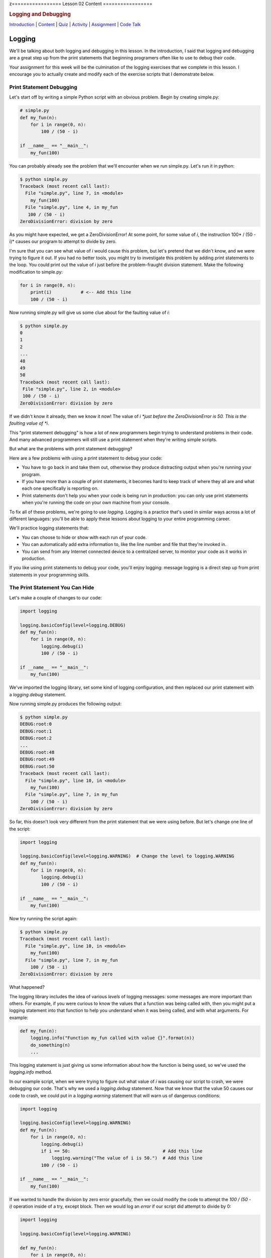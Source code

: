 z=================
Lesson 02 Content
=================

.. raw:: html

   <div id="menuheading">

.. rubric:: Logging and Debugging
   :name: logging-and-debugging
   :class: caH2

.. raw:: html

   <div id="navbar" class="caNav grid-row around-md clearunderlinestyle"
   role="navigation">

`Introduction <%24WIKI_REFERENCE%24/pages/lesson-05-introduction>`__ \|
`Content <%24WIKI_REFERENCE%24/pages/lesson-05-content>`__ \|
`Quiz <%24CANVAS_OBJECT_REFERENCE%24/quizzes/ie7895b971d4a0e2e35b415eb863435b0>`__ \|
`Activity <%24CANVAS_OBJECT_REFERENCE%24/assignments/i89c943e0018a913b1c51e640fa38f289>`__
\|
`Assignment <%24CANVAS_OBJECT_REFERENCE%24/assignments/i6935f2eba782af5becab9aa3ea3829ca>`__
\| `Code
Talk <%24CANVAS_OBJECT_REFERENCE%24/discussion_topics/i72c5561508c841b38aa31c3d12c9e1c7>`__

.. raw:: html

   </div>

.. raw:: html

   </div>

Logging
=======

We'll be talking about both logging and debugging in this lesson. In the
introduction, I said that logging and debugging are a great step up from
the print statements that beginning programers often like to use to
debug their code.

Your assignment for this week will be the culmination of the logging
exercises that we complete in this lesson. I encourage you to actually
create and modify each of the exercise scripts that I demonstrate below.

Print Statement Debugging
-------------------------

Let's start off by writing a simple Python script with an obvious
problem. Begin by creating simple.py:

.. code:: Python

    # simple.py
    def my_fun(n):
        for i in range(0, n):
            100 / (50 - i)

    if __name__ == "__main__":
        my_fun(100)

You can probably already see the problem that we'll encounter when we
run simple.py. Let's run it in python:

.. code:: Python

    $ python simple.py
    Traceback (most recent call last):
      File "simple.py", line 7, in <module>
        my_fun(100)
      File "simple.py", line 4, in my_fun
       100 / (50 - i)
    ZeroDivisionError: division by zero

As you might have expected, we get a ZeroDivisionError! At some point,
for some value of \ *i*, the instruction 100\ * / (50 - i)* causes our
program to attempt to divide by zero.

I'm sure that you can see what value of \ *i* would cause this problem,
but let's pretend that we didn't know, and we were trying to figure it
out. If you had no better tools, you might try to investigate this
problem by adding print statements to the loop. You could print out the
value of \ *i* just before the problem-fraught division statement. Make
the following modification to simple.py:

.. code:: Python

    for i in range(0, n):
        print(i)           # <-- Add this line
        100 / (50 - i)


Now running simple.py will give us some clue about for the faulting
value of \ *i*:

.. code:: Python

    $ python simple.py
    0
    1
    2
    ...
    48
    49
    50
    Traceback (most recent call last):
     File "simple.py", line 2, in <module>
     100 / (50 - i)
    ZeroDivisionError: division by zero

If we didn't know it already, then we know it now! The value
of \ *i *\ just before the ZeroDivisionError is 50. This is the faulting
value of \ *i*.

This "print statement debugging" is how a lot of new programmers begin
trying to understand problems in their code. And many advanced
programmers will still use a print statement when they're writing simple
scripts.

But what are the problems with print statement debugging?

Here are a few problems with using a print statement to debug your code:

-  You have to go back in and take them out, otherwise they produce
   distracting output when you're running your program.
-  If you have more than a couple of print statements, it becomes hard
   to keep track of where they all are and what each one specifically is
   reporting on.
-  Print statements don't help you when your code is being run in
   production: you can only use print statements when you're running the
   code on your own machine from your console.

To fix all of these problems, we're going to use \ *logging*. Logging is
a practice that's used in similar ways across a lot of different
languages: you'll be able to apply these lessons about logging to your
entire programming career.

We'll practice logging statements that:

-  You can choose to hide or show with each run of your code.
-  You can automatically add extra information to, like the line number
   and file that they're invoked in.
-  You can send from any Internet connected device to a centralized
   server, to monitor your code as it works in production.

If you like using print statements to debug your code, you'll enjoy
logging: message logging is a direct step up from print statements in
your programming skills.

The Print Statement You Can Hide
--------------------------------

Let's make a couple of changes to our code:

.. code:: Python

    import logging

    logging.basicConfig(level=logging.DEBUG)
    def my_fun(n):
        for i in range(0, n):
            logging.debug(i)
            100 / (50 - i)

    if __name__ == "__main__":
        my_fun(100)


We've imported the logging library, set some kind of logging
configuration, and then replaced our print statement with
a \ *logging.debug* statement.

Now running simple.py produces the following output:


.. code:: Python
    
    $ python simple.py
    DEBUG:root:0
    DEBUG:root:1
    DEBUG:root:2
    ...
    DEBUG:root:48
    DEBUG:root:49
    DEBUG:root:50
    Traceback (most recent call last):
      File "simple.py", line 10, in <module>
        my_fun(100)
      File "simple.py", line 7, in my_fun
        100 / (50 - i)
    ZeroDivisionError: division by zero

So far, this doesn't look very different from the print statement that
we were using before. But let's change one line of the script:

.. code:: Python

    import logging

    logging.basicConfig(level=logging.WARNING)  # Change the level to logging.WARNING
    def my_fun(n):
        for i in range(0, n):
            logging.debug(i)
            100 / (50 - i)

    if __name__ == "__main__":
        my_fun(100)


Now try running the script again:

.. code:: Python

    $ python simple.py
    Traceback (most recent call last):
      File "simple.py", line 10, in <module>
        my_fun(100)
      File "simple.py", line 7, in my_fun
        100 / (50 - i)
    ZeroDivisionError: division by zero

What happened?

The logging library includes the idea of various \ *levels* of logging
messages: some messages are more important than others. For example, if
you were curious to know the values that a function was being called
with, then you might put a logging statement into that function to help
you understand when it was being called, and with what arguments. For
example:

.. code:: Python

    def my_fun(n):
        logging.info("Function my_fun called with value {}".format(n))
        do_something(n)
        ...


This logging statement is just giving us some information about how the
function is being used, so we've used the *logging.info* method.

In our example script, when we were trying to figure out what value
of \ *i* was causing our script to crash, we were debugging our code.
That's why we used a \ *logging.debug* statement. Now that we know that
the value 50 causes our code to crash, we could put in
a \ *logging.warning* statement that will warn us of dangerous
conditions:

.. code:: Python

    import logging

    logging.basicConfig(level=logging.WARNING)
    def my_fun(n):
        for i in range(0, n):
            logging.debug(i)
            if i == 50:                                   # Add this line
                logging.warning("The value of i is 50.")  # Add this line
            100 / (50 - i)

    if __name__ == "__main__":
        my_fun(100)


If we wanted to handle the division by zero error gracefully, then we
could modify the code to attempt the \ *100 / (50 - i)* operation inside
of a try, except block. Then we would log an \ *error* if our script did
attempt to divide by 0:

.. code:: Python

    import logging

    logging.basicConfig(level=logging.WARNING)

    def my_fun(n):
        for i in range(0, n):
            logging.debug(i)
            if i == 50:
                logging.warning("The value of i is 50.")
            try:
                100 / (50 - i)
            except ZeroDivisionError:
                logging.error("Tried to divide by zero. Var i was {}. Recovered gracefully.".format(i))

    if __name__ == "__main__":
        my_fun(100)


You can see all of the logging levels in the `logging
documentation <https://docs.python.org/3/library/logging.html#levels>`__.
Each level has an associated logging method,
like \ *logging.error*, \ *logging.warning*, etc.

Now what do we get when we run our code?

.. code:: Python

    $ python simple.py
    WARNING:root:The value of i is 50.
    ERROR:root:Tried to divide by zero, i was 50. Recovered gracefully.

Why is it not showing the \ *logging.debug* statements?

The statement \ *logging.basicConfig(level=logging.WARNING) *\ tells the
logger to \ *only* display log messages with level WARNING and above.
Look back to the logging levels documentation. You'll see that the DEBUG
level is below the WARNING level, so it won't be displayed. When we were
debugging this code, the debug statements were helping us understand why
our code was failing, but now it would be overwhelming to see them every
time we run our code. We've \ *hidden* the statements by making a single
configuration change.

The idea is that you might be working on a project with a lot of Python
files. You may have put debugging or information statements into several
of these files. While you're authoring the project, these messages are
useful. And once you think you've worked out all of the bugs in your
code, you don't have to go through all of your files and find every
logging statement: you can just turn off the unimportant ones by setting
the log level in your main script.

What is the default log level? If you don't specify a log level, then
will you see \ *all* log messages, or is there some default level that
the logging library will choose for you? To answer that, try running the
following script:

.. code:: python

    # loggingtest.py
    import logging

    logging.critical("This is a critical error!")
    logging.error("I'm an error.")
    logging.warning("Hello! I'm a warning!")
    logging.info("This is some information.")
    logging.debug("Perhaps this information will help you find your problem?")


Although I used the \ *logging.basicConfig* method to set the logging
level in these examples, there are other ways to set this value. We'll
learn about this later in the lesson.

The Print Statement You Can Add More Information To
---------------------------------------------------

Sometimes, it's not enough just to see the error, warning, or
information message that you would put into a print statement to debug
your code. Other information can be useful, such as:

-  when the log message was generated;
-  what Python file the log message was generated in;
-  what line number the log message was generated on; or
-  The name of the function that the log message was generated in.

It's easy to see how knowing the file name, line number, and function
name that the log message was generated on can be useful: you might
create a lot of messages and it can be easy to lose track of where all
of your log statements are.

Why would you possibly want to know \ *when* a log message was
generated? One reason is that you might want to time how long it takes
your code to get to a particular log message. But the real usefulness of
knowing \ *when* a log message was generated will come in the next
session: we'll be saving log messages to files instead of printing them
at the console. When you open up a saved log file, you might not even
know \ *what day* the message was generated on unless you include a
timestamp!

Let's try it out! Make the following changes to your code:

.. code:: python

    import logging

    log_format = "%(asctime)s %(filename)s:%(lineno)-4d %(levelname)s %(message)s"  # Add/modify these
    logging.basicConfig(level=logging.WARNING, format=log_format)                   # two lines

    def my_fun(n):
        for i in range(0, n):
            logging.debug(i)
            if i == 50:
                logging.warning("The value of i is 50.")
            try:
                100 / (50 - i)
            except ZeroDivisionError:
                logging.error("Tried to divide by zero. Var i was {}. Recovered gracefully.".format(i))

    if __name__ == "__main__":
        my_fun(100)


Let's look at these two lines:

.. code:: python

    log_format = "%(asctime)s %(filename)s:%(lineno)-4d %(levelname)s %(message)s"
    logging.basicConfig(level=logging.WARNING, format=log_format)


We begin by defining a *log_format* for our log messages. All of the
characters inside of the parentheses specify a different piece of
information that we want to include inside of our messages. Please see
the `full list of these LogRecord
attributes <https://docs.python.org/3/library/logging.html#logrecord-attributes>`__,
and look for each of the attributes we included above, to get a guess
for what information this formatter will include. For
example, \ *asctime* produces a human-readable time string.

The formatting characters to the left and right of the parentheses are
borrowed from \ *printf* formatting. For example, \ *%(asctime)s* means
to include the time string in the log message as a string.
The \ *-4d* in *%(lineno)-4d* means to include the line number of the
log statement as a 4 character integer, padding the output on the right
with spaces.

Now, what do you imagine running simple.py will produce? Here is the
output:

.. code:: python

    $ python simple.py
    2018-03-12 17:39:17,567 simple.py:10   WARNING The value of i is 50.
    2018-03-12 17:39:17,567 simple.py:14   ERROR Tried to divide by zero. Var i was 50. Recovered gracefully.

As expected, we see the time that the log message was produced, the file
name and line number that the message was produced on, and the log
message and its level.

If we were using print statements to debug our code, then we could have
included this information manually in each print statement. But it's
much less work to specify this format in one line at the top of our
code, and if we want to change it later then we only have to change it
in one location in our script.

The Print Statement You Can Send Somewhere Else
-----------------------------------------------

Every print statement you include in your code writes its message to the
console, but what if it could be sent somewhere else?

The simplest place that you can send log messages to is a file. Edit
the \ *logging.basicConfig*\ statement in your \ *simple.py*.

.. code:: python

    logging.basicConfig(level=logging.WARNING, format=log_format, filename='mylog.log')


Now run simple.py:

.. code:: python

    $ python simple.py

    $

There should now be no output sent to the console. Instead, the logging
messages have been sent to a new file: mylog.log. Open this newly
created file to take a look at the contents.

What happens when you run the script again? Will the contents of
mylog.log be appended to, or will they be overwritten? Try it out and
find the answer. What's in the log file after running simply.py two or
three times?

We're really starting to show off the power of logging. Now you no
longer have to wait patiently at the console for your print statements
to be displayed: you can just send them to a file and read them later.

Logging is even more powerful than that. We're about to learn how to
send our logging messages to multiple places. In preparation for that, I
want you to make the following changes to your code:

.. code:: python

    import logging

    log_format = "%(asctime)s %(filename)s:%(lineno)-3d %(levelname)s %(message)s"

    # BEGIN NEW STUFF
    formatter = logging.Formatter(log_format)

    file_handler = logging.FileHandler('mylog.log')
    file_handler.setFormatter(formatter)

    logger = logging.getLogger()
    logger.addHandler(file_handler)
    # END NEW STUFF

    def my_fun(n):
        for i in range(0, n):
            logging.debug(i)
            if i == 50:
                logging.warning("The value of i is 50.")
            try:
                i / (50 - i)
            except ZeroDivisionError:
                logging.error("Tried to divide by zero. Var i was {}. Recovered gracefully.".format(i))

    if __name__ == "__main__":
        my_fun(100)


Python, and the logging library, are so easy to read that you can
probably guess at the meaning of all of these new lines. The first thing
to notice is that we've eliminated that \ *logging.basicConfig* line!
We're manually building a logging configuration, consisting of
a \ *formatter* and a \ *handler*.

Let me add a bit of explaination to each new line in following comments:

.. code:: python

    # Create a "formatter" using our format string
    formatter = logging.Formatter(log_format)

    # Create a log message handler that sends output to the file 'mylog.log'
    file_handler = logging.FileHandler('mylog.log')
    # Set the formatter for this log message handler to the formatter we created above.
    file_handler.setFormatter(formatter)

    # Get the "root" logger. More on that below.
    logger = logging.getLogger()
    # Add our file_handler to the "root" logger's handlers.
    logger.addHandler(file_handler)


What does this new configuration do? Well, it does exactly what our code
did before: it sends warning messages and above to a file named
'mylog.log'.

Log message handlers answer the question, "What should the system do
with log messages?" Here are a few possible things that we can do with
log messages:

-  We could print them to the console.
-  We could send them to a file.
-  We could send them to a remote server.
-  We could send them in an email.
-  We could just ignore them.

Take a brief look at each of the `handler classes available in the
logging
library <https://docs.python.org/3/library/logging.handlers.html>`__.
Each of the above ways to handle log messages, and more, is represented
by a handler class in the logging library.

In the newest iteration of our code, we create a logging.FileHandler log
message handler to send our log messages to a file. Unlike
the \ *logging.basicConfig* command, we can't provide the log message
format to our file handler as a string. We have to create an instance of
the logging.Formatter class and use \ *file_handler.setFormatter* to
instruct our handler to use this formatter.

Next, we have to tell the logger to use this handler that we've created.
We first get a reference to the "root" or global logger
using \ *logging.getLogger()*. It turns out that you can have multiple
loggers running in a system, although we're not going to explore that in
this lesson. Instead, we're going to use a single logger and add
multiple log message handlers to that logger. But if you're curious, you
can look at the documentation
for \ `logging.getLogger() <https://docs.python.org/3/library/logging.html#logging.getLogger>`__

Now that we have a reference to the "root" or global logger, we can add
our message handler to it using \ *logger.addHandler*. Now, our root
logger will send all of its messages to the file_handler log message
handler, and these messages get written to the file 'mylog.log'.

Run the script and confirm!

Now, let's add another handler! Imagine that you wanted to see ALL
logging messages at the console while you were running your program, but
only log the most important messages (WARNING and above) to your log
file. You could accomplish that with this code:

.. code:: python

    import logging

    log_format = "%(asctime)s %(filename)s:%(lineno)-3d %(levelname)s %(message)s"

    formatter = logging.Formatter(log_format)

    file_handler = logging.FileHandler('mylog.log')
    file_handler.setLevel(logging.WARNING)           # Add this line
    file_handler.setFormatter(formatter)

    console_handler = logging.StreamHandler()        # Add this line
    console_handler.setLevel(logging.DEBUG)          # Add this line
    console_handler.setFormatter(formatter)          # Add this line

    logger = logging.getLogger()
    logger.setLevel(logging.DEBUG)                   # Add this line
    logger.addHandler(file_handler)
    logger.addHandler(console_handler)               # Add this line

    def my_fun(n):
        for i in range(0, n):
            logging.debug(i)
            if i == 50:
                logging.warning("The value of i is 50.")
            try:
                i / (50 - i)
            except ZeroDivisionError:
                logging.error("Tried to divide by zero. Var i was {}. Recovered gracefully.".format(i))

    if __name__ == "__main__":
        my_fun(100)


You might have a few questions about this code:

-  What is a StreamHandler?
-  Why do we set the log level on both of the log message
   handlers \ **and also** set the log level on the root logger?

A rigorous definition of a s\ *tream* is outside the scope of this
assignment; but in rough terms, a stream is a very general concept in
computer science of a store or source of information. The StreamHandler
constructor will accept a stream as its first argument; but if we don't
provide an argument, then it will use its default: the sys.stderr
stream. That's one of two system streams that get printed directly to
the console. So by default, the StreamHandler will send log messages to
the console.

As for the second question, loggers and handlers maintain separate
settings for their minimum log level. By default, a logger will not pass
any messages lower than WARNING on to its handlers. Because we want the
console_logger to handle DEBUG messages, we have to set the level of the
root logger to DEBUG in order for these messages to be sent on to its
handlers at all. Because we also set the level of the console_handler to
DEBUG, the console_handler will print out these low-level messages. The
root logger will also send DEBUG messages and above to the file_handler,
but because we have set the log level of the file_handler to WARNING it
will only log WARNING messages and above to its log file.

Run the script, and confirm that it now runs as expected!

Lesson Assignment
-----------------

The lesson assignment makes use of the materials in this lesson on
logging. Refer back to this section when you're ready to complete the
assignment.

Debugging
=========

We said that logging and debugging are a step up from the print
statements that many new programmers use to debug their code.

The first half of this lesson presented logging as a direct evolution to
print statement debugging: a logging statement is like a print statement
that can be hidden, or have extra information attached to it, or can be
sent to somewhere other than the console.

Debugging your code with an interactive debugger is another thing
entirely; although both practices help you answer the same question of
what's going in in your code, interactive debugging is not at all like
inserting print statements.

Interactive debugging allows you to run the Python interpreter
line-by-line through your code, pausing to print out the values of
particular variables, or to evaluate other statements inside of the
interpreter. And it includes tools that can help you "zoom through" the
execution of many statements to get right to trouble-raising conditions
in your code.

Basic Debugging Commands
------------------------

Let's begin by understanding the basic commands of the interactive
debugger. We'll begin by debugging the file simple.py in the debugging
exercises code repository:

.. code:: python

    # simple.py
    def my_fun():
        for i in range(1, 500):
             123/ (50 - i)

    if __name__ == '__main__':
        my_fun()


Try running the script. You probably expected to receive a
ZeroDivisionError. Let's use this code to begin exploring the Python
interactive debugger.

{{VIDEO HERE}}

Breakpoints
-----------

It could take a lot of 's' and 'n' commands to get to that
ZeroDivisionError condition in simple.py! Breakpoints and conditions
allow you to "zoom through" the execution of your code, pausing the
interpretter when a certain condition on a certain line of code is met.

{{VIDEO HERE}}

Complicated Example and Exercise
--------------------------------

Here's an exercise where the error in our code is not entirely obvious.

{{VIDEO HERE}}

Take some time to try to figure out what values of \ *i*, \ *j*,
and \ *k* give rise to the zero division error. Focus on trying to
create a breakpoint condition for line 19 that will be met if the
interpretter is \ *about* to divide by zero.

{{VIDEO HERE}}

Recursion Error Exercise
------------------------

Here's an exercise that finally does not involve a ZeroDivisionError!
Instead, we'll be investigating a RecursionError.

For the `lesson
activity <%24CANVAS_OBJECT_REFERENCE%24/assignments/i89c943e0018a913b1c51e640fa38f289>`__,
you'll be required to copy and your debugger output from this recursion
exercise and paste it into the activity submission text box. Before
beginning this video, visit the lesson activity to make sure that you
understand what will be required.

{{VIDEO HERE}}

Use the interactive debugger to analyze the error in our program. In a
couple of sentences, describe our error in the following terms:

-  What is wrong with our logic?
-  Why doesn't the function stop calling itself?
-  What's happening to the value of 'n' as the function gets deeper and
   deeper into recursion?

Once you're satisfied with your answer, see the next video:

{{VIDEO HERE}}

Conclusion
==========

Logging and interactive debugging are excellent tools to keep in your
Python toolbox, and the syntax and semantics of logging and debugging
are so similar across so many different languages that these lessons may
help you no matter what programming language you're using.
